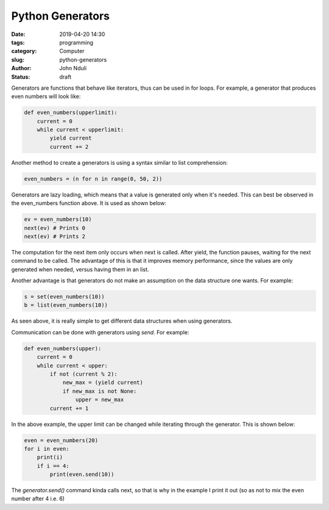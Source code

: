 #################
Python Generators
#################

:date: 2019-04-20 14:30
:tags: programming
:category: Computer
:slug: python-generators
:author: John Nduli
:status: draft

Generators are functions that behave like iterators, thus can be used in
for loops. For example, a generator that produces even numbers will look
like:

.. code-block:: python

    def even_numbers(upperlimit):
        current = 0
        while current < upperlimit:
            yield current
            current += 2

Another method to create a generators is using a syntax similar to list
comprehension:

.. code-block:: python

    even_numbers = (n for n in range(0, 50, 2))

Generators are lazy loading, which means that a value is generated only
when it's needed. This can best be observed in the even_numbers function
above. It is used as shown below:

.. code-block:: python
    
    ev = even_numbers(10)
    next(ev) # Prints 0
    next(ev) # Prints 2

The computation for the next item only occurs when next is called. After
yield, the function pauses, waiting for the next command to be called.
The advantage of this is that it improves memory performance, since the
values are only generated when needed, versus having them in an list.

Another advantage is that generators do not make an assumption on the
data structure one wants. For example:

.. code-block:: python
    
    s = set(even_numbers(10))
    b = list(even_numbers(10))

As seen above, it is really simple to get different data structures when
using generators.

Communication can be done with generators using `send`. For example:

.. code-block:: python

    def even_numbers(upper):
        current = 0
        while current < upper:
            if not (current % 2):
                new_max = (yield current)
                if new_max is not None:
                    upper = new_max
            current += 1

In the above example, the upper limit can be changed while iterating
through the generator. This is shown below:

.. code-block:: python

    even = even_numbers(20)
    for i in even:
        print(i)
        if i == 4:
            print(even.send(10))

The `generator.send()` command kinda calls next, so that is why in the
example I print it out (so as not to mix the even number after 4 i.e. 6)
